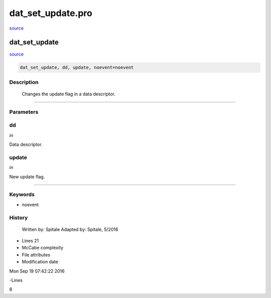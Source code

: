 dat\_set\_update.pro
===================================================================================================

`source <./`dat_set_update.pro>`_

























dat\_set\_update
________________________________________________________________________________________________________________________



`source <./`dat_set_update.pro>`_

.. code:: IDL

 dat_set_update, dd, update, noevent=noevent



Description
-----------
	Changes the update flag in a data descriptor.













+++++++++++++++++++++++++++++++++++++++++++++++++++++++++++++++++++++++++++++++++++++++++++++++++++++++++++++++++++++++++++++++++++++++++++++++++++++++++++++++++++++++++++++


Parameters
----------




dd
-----------------------------------------------------------------------------

*in* 

Data descriptor.





update
-----------------------------------------------------------------------------

*in* 

New update flag.





+++++++++++++++++++++++++++++++++++++++++++++++++++++++++++++++++++++++++++++++++++++++++++++++++++++++++++++++++++++++++++++++++++++++++++++++++++++++++++++++++++++++++++++++++




Keywords
--------


.. _noevent
- noevent 













History
-------

 	Written by:	Spitale
 	Adapted by:	Spitale, 5/2016











- Lines 21
- McCabe complexity







- File attributes


- Modification date

Mon Sep 19 07:42:22 2016

-Lines


8








